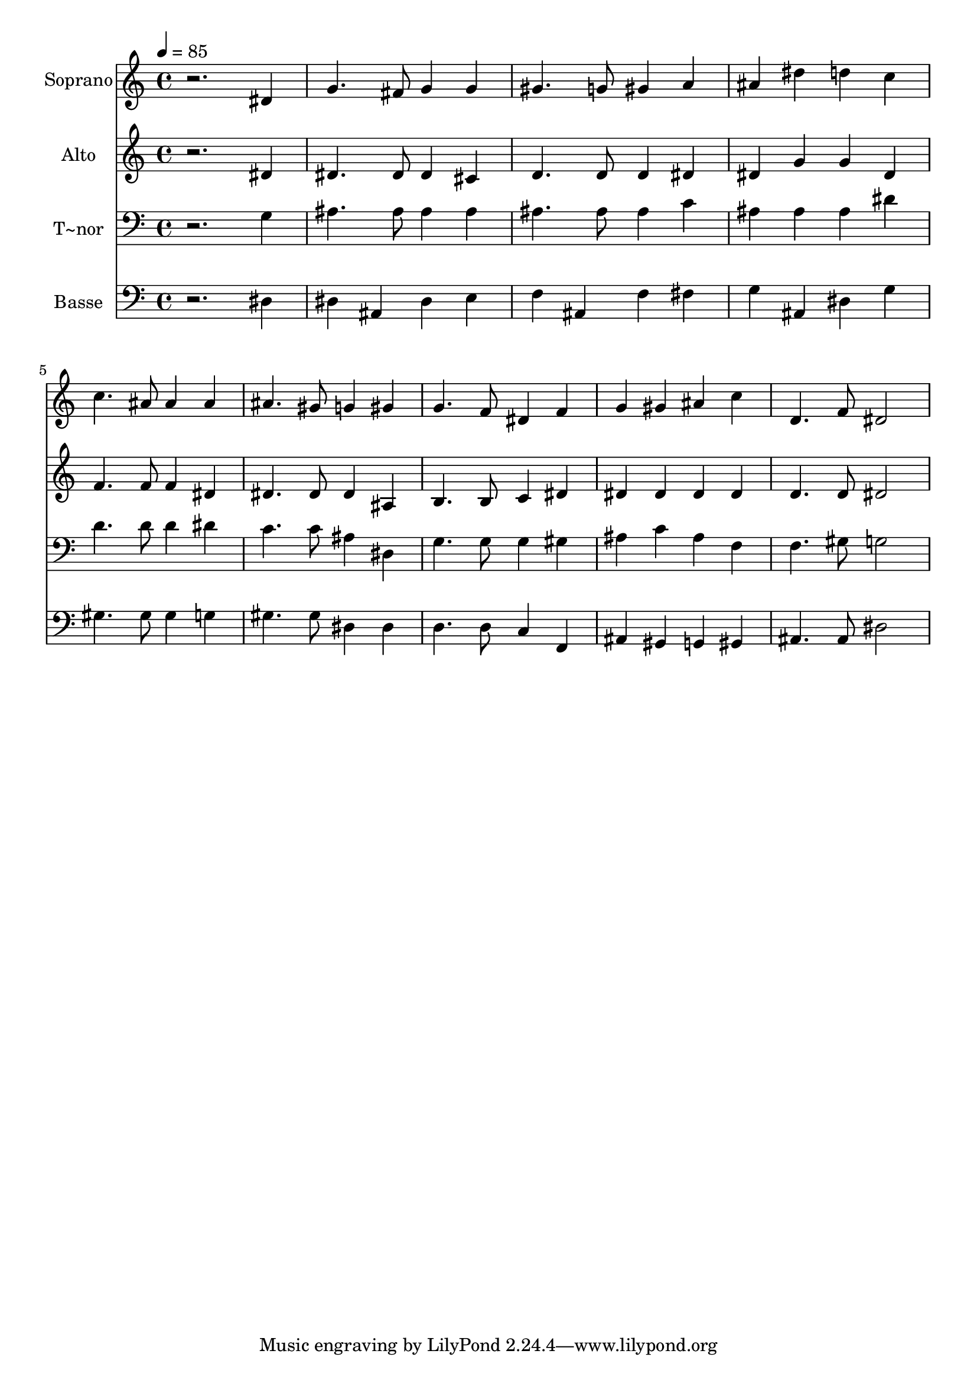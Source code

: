 % Lily was here -- automatically converted by /usr/bin/midi2ly from 450.mid
\version "2.14.0"

\layout {
  \context {
    \Voice
    \remove "Note_heads_engraver"
    \consists "Completion_heads_engraver"
    \remove "Rest_engraver"
    \consists "Completion_rest_engraver"
  }
}

trackAchannelA = {
  
  \time 4/4 
  
  \tempo 4 = 85 
  
}

trackA = <<
  \context Voice = voiceA \trackAchannelA
>>


trackBchannelA = {
  
  \set Staff.instrumentName = "Soprano"
  
}

trackBchannelB = \relative c {
  r2. dis'4 
  | % 2
  g4. fis8 g4 g 
  | % 3
  gis4. g8 gis4 a 
  | % 4
  ais dis d c 
  | % 5
  c4. ais8 ais4 ais 
  | % 6
  ais4. gis8 g4 gis 
  | % 7
  g4. f8 dis4 f 
  | % 8
  g gis ais c 
  | % 9
  d,4. f8 dis2 
  | % 10
  
}

trackB = <<
  \context Voice = voiceA \trackBchannelA
  \context Voice = voiceB \trackBchannelB
>>


trackCchannelA = {
  
  \set Staff.instrumentName = "Alto"
  
}

trackCchannelC = \relative c {
  r2. dis'4 
  | % 2
  dis4. dis8 dis4 cis 
  | % 3
  d4. d8 d4 dis 
  | % 4
  dis g g dis 
  | % 5
  f4. f8 f4 dis 
  | % 6
  dis4. dis8 dis4 ais 
  | % 7
  b4. b8 c4 dis 
  | % 8
  dis dis dis dis 
  | % 9
  d4. d8 dis2 
  | % 10
  
}

trackC = <<
  \context Voice = voiceA \trackCchannelA
  \context Voice = voiceB \trackCchannelC
>>


trackDchannelA = {
  
  \set Staff.instrumentName = "T~nor"
  
}

trackDchannelC = \relative c {
  r2. g'4 
  | % 2
  ais4. ais8 ais4 ais 
  | % 3
  ais4. ais8 ais4 c 
  | % 4
  ais ais ais dis 
  | % 5
  d4. d8 d4 dis 
  | % 6
  c4. c8 ais4 dis, 
  | % 7
  g4. g8 g4 gis 
  | % 8
  ais c ais f 
  | % 9
  f4. gis8 g2 
  | % 10
  
}

trackD = <<

  \clef bass
  
  \context Voice = voiceA \trackDchannelA
  \context Voice = voiceB \trackDchannelC
>>


trackEchannelA = {
  
  \set Staff.instrumentName = "Basse"
  
}

trackEchannelC = \relative c {
  r2. dis4 
  | % 2
  dis ais dis e 
  | % 3
  f ais, f' fis 
  | % 4
  g ais, dis g 
  | % 5
  gis4. gis8 gis4 g 
  | % 6
  gis4. gis8 dis4 dis 
  | % 7
  d4. d8 c4 f, 
  | % 8
  ais gis g gis 
  | % 9
  ais4. ais8 dis2 
  | % 10
  
}

trackE = <<

  \clef bass
  
  \context Voice = voiceA \trackEchannelA
  \context Voice = voiceB \trackEchannelC
>>


\score {
  <<
    \context Staff=trackB \trackA
    \context Staff=trackB \trackB
    \context Staff=trackC \trackA
    \context Staff=trackC \trackC
    \context Staff=trackD \trackA
    \context Staff=trackD \trackD
    \context Staff=trackE \trackA
    \context Staff=trackE \trackE
  >>
  \layout {}
  \midi {}
}
